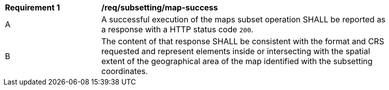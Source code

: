[[req_subsetting_map-success]]
[width="90%",cols="2,6a"]
|===
^|*Requirement {counter:req-id}* |*/req/subsetting/map-success*
^|A |A successful execution of the maps subset operation SHALL be reported as a response with a HTTP status code `200`.
^|B |The content of that response SHALL be consistent with the format and CRS requested and represent elements inside or intersecting with the spatial extent of the geographical area of the map identified with the subsetting coordinates.
|===
